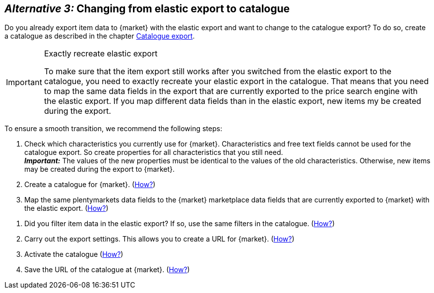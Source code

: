 [#change-elastic-export-catalogue]
== _Alternative 3:_ Changing from elastic export to catalogue

Do you already export item data to {market} with the elastic export and want to change to the catalogue export? To do so, create a catalogue as described in the chapter <<#catalogue-export, Catalogue export>>.

[IMPORTANT]
.Exactly recreate elastic export
====
To make sure that the item export still works after you switched from the elastic export to the catalogue, you need to exactly recreate your elastic export in the catalogue. That means that you need to map the same data fields in the export that are currently exported to the price search engine with the elastic export. If you map different data fields than in the elastic export, new items my be created during the export.
====

To ensure a smooth transition, we recommend the following steps:

. Check which characteristics you currently use for {market}. Characteristics and free text fields cannot be used for the catalogue export. So create properties for all characteristics that you still need. +
*_Important:_* The values of the new properties must be identical to the values of the old characteristics. Otherwise, new items may be created during the export to {market}.
. Create a catalogue for {market}. (<<#catalogue-creation, How?>>)
. Map the same plentymarkets data fields to the {market} marketplace data fields that are currently exported to {market} with the elastic export. (<<#data-field-mappings, How?>>) +
////
*_Tip:_* <<#elastic-export-catalogue-mappings>> shows which columns in the elastic export are the equivalent data fields in the catalogue.
////
. Did you filter item data in the elastic export? If so, use the same filters in the catalogue. (<<#filter-export, How?>>)
. Carry out the export settings. This allows you to create a URL for {market}. (<<#catalogue-settings, How?>>)
. Activate the catalogue (<<#catalogue-activation, How?>>)
. Save the URL of the catalogue at {market}. (<<#catalogue-url, How?>>)

////
<<#elastic-export-catalogue-mappings>> zeigt, welche Spalten im elastischen Export welchen Datenfelder des Katalogs entsprechen.
////
